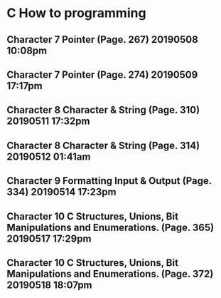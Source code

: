 

* C How to programming
** Character 7 Pointer (Page. 267) 20190508 10:08pm
** Character 7 Pointer (Page. 274) 20190509 17:17pm
** Character 8 Character & String (Page. 310) 20190511 17:32pm
** Character 8 Character & String (Page. 314) 20190512 01:41am
** Character 9 Formatting Input & Output (Page. 334) 20190514 17:23pm
** Character 10 C Structures, Unions, Bit Manipulations and Enumerations. (Page. 365) 20190517 17:29pm
** Character 10 C Structures, Unions, Bit Manipulations and Enumerations. (Page. 372) 20190518 18:07pm

